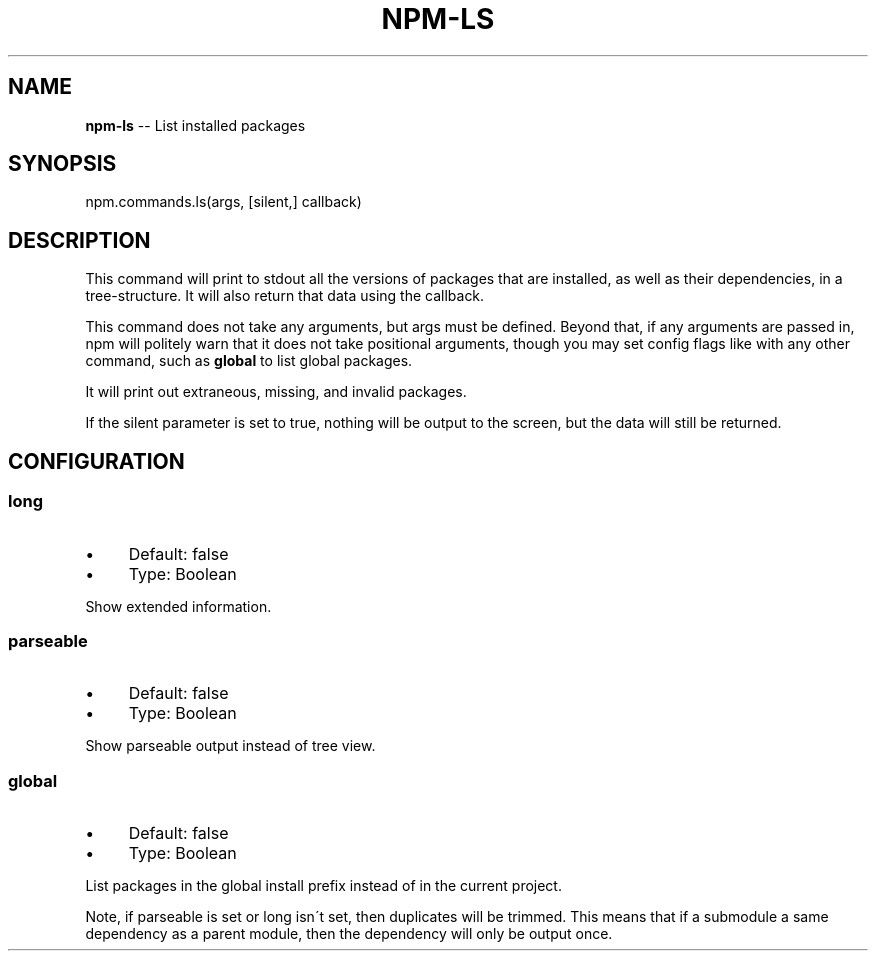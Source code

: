 .\" Generated with Ronnjs/v0.1
.\" http://github.com/kapouer/ronnjs/
.
.TH "NPM\-LS" "3" "December 2011" "" ""
.
.SH "NAME"
\fBnpm-ls\fR \-\- List installed packages
.
.SH "SYNOPSIS"
.
.nf
npm\.commands\.ls(args, [silent,] callback)
.
.fi
.
.SH "DESCRIPTION"
This command will print to stdout all the versions of packages that are
installed, as well as their dependencies, in a tree\-structure\. It will also
return that data using the callback\.
.
.P
This command does not take any arguments, but args must be defined\.
Beyond that, if any arguments are passed in, npm will politely warn that it
does not take positional arguments, though you may set config flags
like with any other command, such as \fBglobal\fR to list global packages\.
.
.P
It will print out extraneous, missing, and invalid packages\.
.
.P
If the silent parameter is set to true, nothing will be output to the screen,
but the data will still be returned\.
.
.SH "CONFIGURATION"
.
.SS "long"
.
.IP "\(bu" 4
Default: false
.
.IP "\(bu" 4
Type: Boolean
.
.IP "" 0
.
.P
Show extended information\.
.
.SS "parseable"
.
.IP "\(bu" 4
Default: false
.
.IP "\(bu" 4
Type: Boolean
.
.IP "" 0
.
.P
Show parseable output instead of tree view\.
.
.SS "global"
.
.IP "\(bu" 4
Default: false
.
.IP "\(bu" 4
Type: Boolean
.
.IP "" 0
.
.P
List packages in the global install prefix instead of in the current
project\.
.
.P
Note, if parseable is set or long isn\'t set, then duplicates will be trimmed\.
This means that if a submodule a same dependency as a parent module, then the
dependency will only be output once\.
